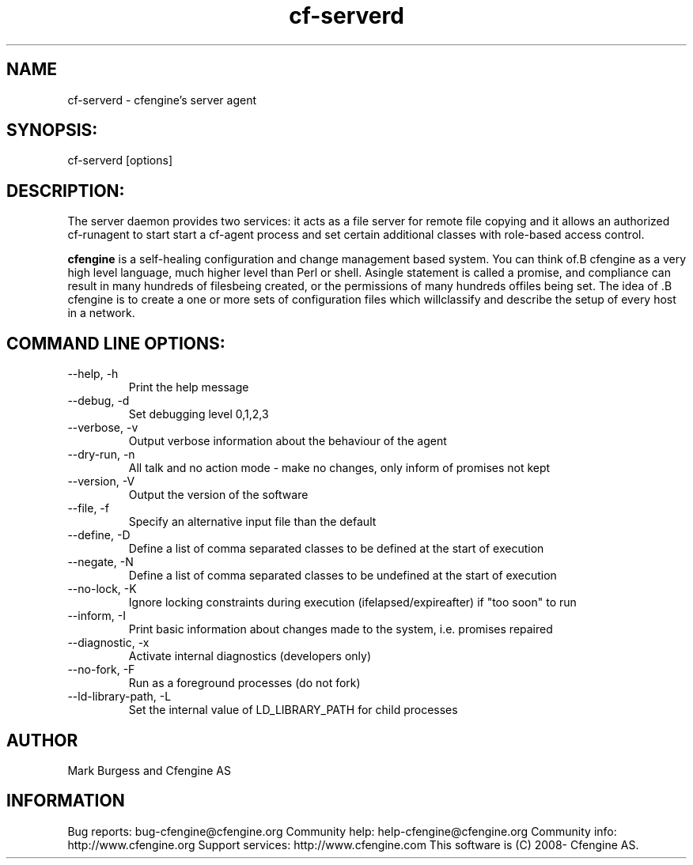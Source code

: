 .TH cf-serverd 8 "Maintenance Commands"
.SH NAME
cf-serverd - cfengine's server agent

.SH SYNOPSIS:

 cf-serverd [options]

.SH DESCRIPTION:

The server daemon provides two services: it acts as a
file server for remote file copying and it allows an
authorized cf-runagent to start start a cf-agent process
and set certain additional classes with role-based access
control.

.B cfengine
is a self-healing configuration and change management based system. You can think of.B cfengine
as a very high level language, much higher level than Perl or shell. Asingle statement is called a promise, and compliance can result in many hundreds of filesbeing created, or the permissions of many hundreds offiles being set. The idea of .B cfengine
is to create a one or more sets of configuration files which willclassify and describe the setup of every host in a network.
.SH COMMAND LINE OPTIONS:
.IP "--help, -h"
Print the help message
.IP "--debug, -d" value
Set debugging level 0,1,2,3
.IP "--verbose, -v"
Output verbose information about the behaviour of the agent
.IP "--dry-run, -n"
All talk and no action mode - make no changes, only inform of promises not kept
.IP "--version, -V"
Output the version of the software
.IP "--file, -f" value
Specify an alternative input file than the default
.IP "--define, -D" value
Define a list of comma separated classes to be defined at the start of execution
.IP "--negate, -N" value
Define a list of comma separated classes to be undefined at the start of execution
.IP "--no-lock, -K"
Ignore locking constraints during execution (ifelapsed/expireafter) if "too soon" to run
.IP "--inform, -I"
Print basic information about changes made to the system, i.e. promises repaired
.IP "--diagnostic, -x"
Activate internal diagnostics (developers only)
.IP "--no-fork, -F"
Run as a foreground processes (do not fork)
.IP "--ld-library-path, -L" value
Set the internal value of LD_LIBRARY_PATH for child processes
.SH AUTHOR
Mark Burgess and Cfengine AS
.SH INFORMATION

Bug reports: bug-cfengine@cfengine.org
.pp
Community help: help-cfengine@cfengine.org
.pp
Community info: http://www.cfengine.org
.pp
Support services: http://www.cfengine.com
.pp
This software is (C) 2008- Cfengine AS.
